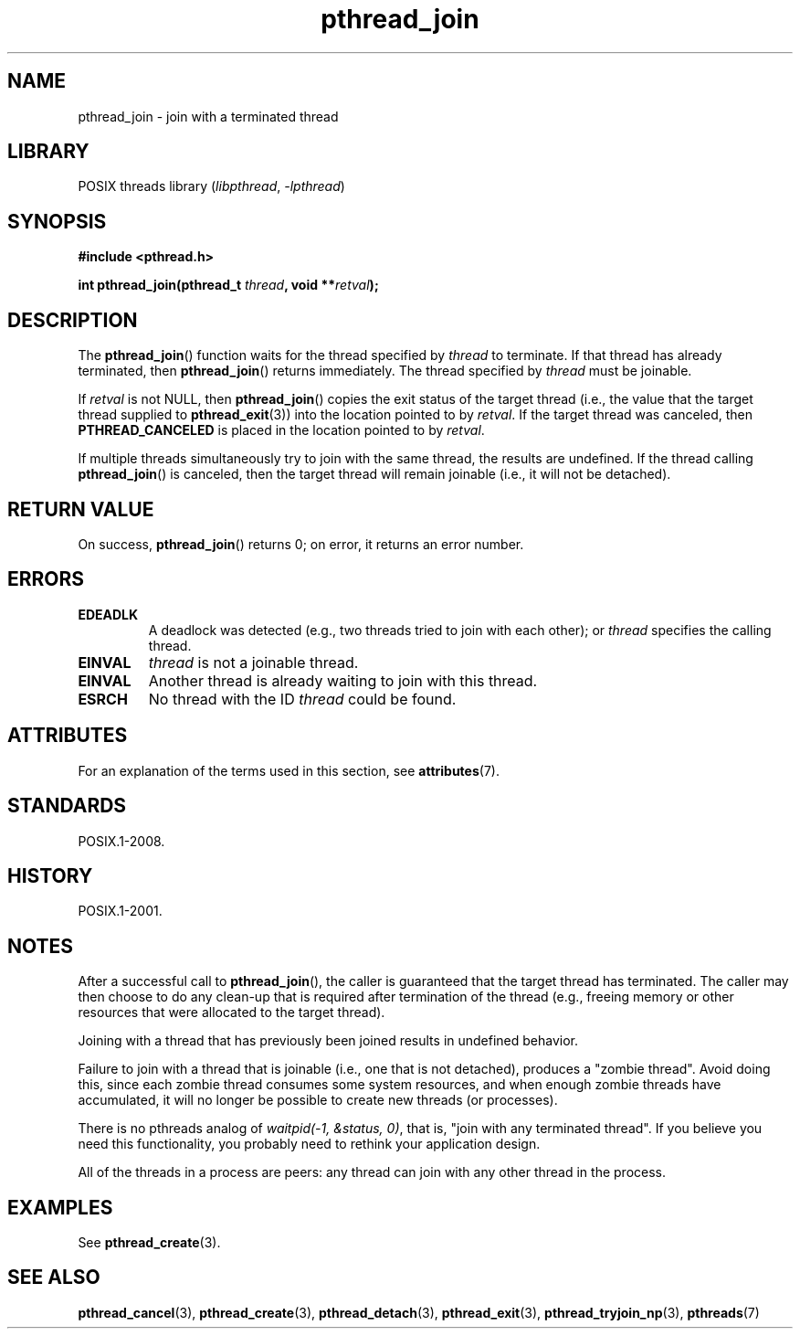 '\" t
.\" Copyright (c) 2008 Linux Foundation, written by Michael Kerrisk
.\"     <mtk.manpages@gmail.com>
.\"
.\" SPDX-License-Identifier: Linux-man-pages-copyleft
.\"
.TH pthread_join 3 (date) "Linux man-pages (unreleased)"
.SH NAME
pthread_join \- join with a terminated thread
.SH LIBRARY
POSIX threads library
.RI ( libpthread ", " \-lpthread )
.SH SYNOPSIS
.nf
.B #include <pthread.h>
.PP
.BI "int pthread_join(pthread_t " thread ", void **" retval );
.fi
.SH DESCRIPTION
The
.BR pthread_join ()
function waits for the thread specified by
.I thread
to terminate.
If that thread has already terminated, then
.BR pthread_join ()
returns immediately.
The thread specified by
.I thread
must be joinable.
.PP
If
.I retval
is not NULL, then
.BR pthread_join ()
copies the exit status of the target thread
(i.e., the value that the target thread supplied to
.BR pthread_exit (3))
into the location pointed to by
.IR retval .
If the target thread was canceled, then
.B PTHREAD_CANCELED
is placed in the location pointed to by
.IR retval .
.PP
If multiple threads simultaneously try to join with the same thread,
the results are undefined.
If the thread calling
.BR pthread_join ()
is canceled, then the target thread will remain joinable
(i.e., it will not be detached).
.SH RETURN VALUE
On success,
.BR pthread_join ()
returns 0;
on error, it returns an error number.
.SH ERRORS
.TP
.B EDEADLK
A deadlock was detected
.\" The following verified by testing on glibc 2.8/NPTL:
(e.g., two threads tried to join with each other);
or
.\" The following verified by testing on glibc 2.8/NPTL:
.I thread
specifies the calling thread.
.TP
.B EINVAL
.I thread
is not a joinable thread.
.TP
.B EINVAL
Another thread is already waiting to join with this thread.
.\" POSIX.1-2001 does not specify this error case.
.TP
.B ESRCH
No thread with the ID
.I thread
could be found.
.SH ATTRIBUTES
For an explanation of the terms used in this section, see
.BR attributes (7).
.ad l
.nh
.TS
allbox;
lbx lb lb
l l l.
Interface	Attribute	Value
T{
.BR pthread_join ()
T}	Thread safety	MT-Safe
.TE
.hy
.ad
.sp 1
.SH STANDARDS
POSIX.1-2008.
.SH HISTORY
POSIX.1-2001.
.SH NOTES
After a successful call to
.BR pthread_join (),
the caller is guaranteed that the target thread has terminated.
The caller may then choose to do any clean-up that is required
after termination of the thread (e.g., freeing memory or other
resources that were allocated to the target thread).
.PP
Joining with a thread that has previously been joined results in
undefined behavior.
.PP
Failure to join with a thread that is joinable
(i.e., one that is not detached),
produces a "zombie thread".
Avoid doing this,
since each zombie thread consumes some system resources,
and when enough zombie threads have accumulated,
it will no longer be possible to create new threads (or processes).
.PP
There is no pthreads analog of
.IR "waitpid(\-1,\ &status,\ 0)" ,
that is, "join with any terminated thread".
If you believe you need this functionality,
you probably need to rethink your application design.
.PP
All of the threads in a process are peers:
any thread can join with any other thread in the process.
.SH EXAMPLES
See
.BR pthread_create (3).
.SH SEE ALSO
.BR pthread_cancel (3),
.BR pthread_create (3),
.BR pthread_detach (3),
.BR pthread_exit (3),
.BR pthread_tryjoin_np (3),
.BR pthreads (7)

